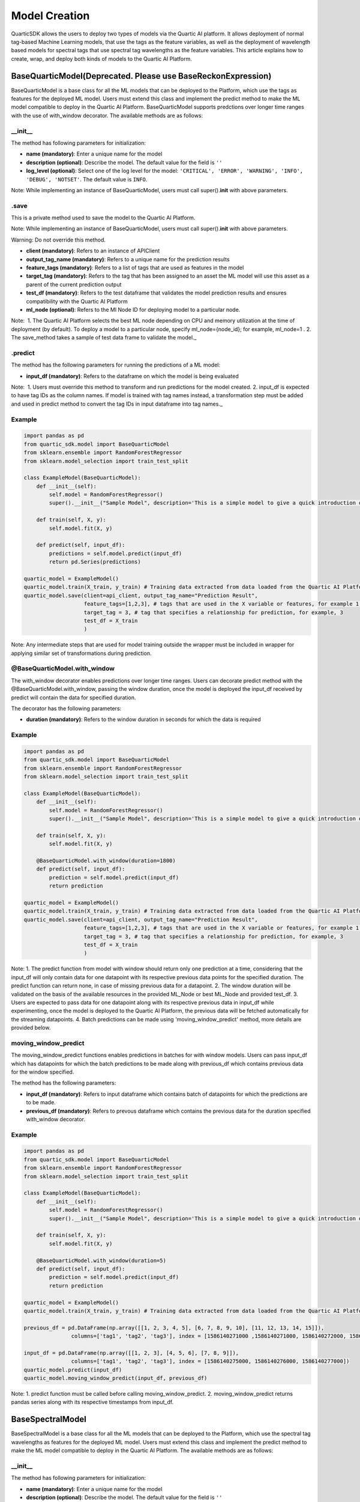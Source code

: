 Model Creation
==============

QuarticSDK allows the users to deploy two types of models via the
Quartic AI platform. It allows deployment of normal tag-based Machine
Learning models, that use the tags as the feature variables, as well
as the deployment of wavelength based models for spectral tags that use
spectral tag wavelengths as the feature variables.
This article explains how to create, wrap, and deploy both kinds of models to the
Quartic AI Platform.

BaseQuarticModel(Deprecated. Please use BaseReckonExpression)
----------------

BaseQuarticModel is a base class for all the ML models that can be deployed to
the Platform, which use the tags as features for the deployed ML model. Users
must extend this class and implement the predict method to make the ML model
compatible to deploy in the Quartic AI Platform. BaseQuarticModel supports 
predctions over longer time ranges with the use of with_window decorator.
The available methods are as follows:

__init__
~~~~~~~~

The method has following parameters for initialization:

-  **name (mandatory)**: Enter a unique name for the model
-  **description (optional)**: Describe the model. The default value for
   the field is ``''``
-  **log\_level (optional)**: Select one of the log level for the model:
   ``'CRITICAL', 'ERROR', 'WARNING', 'INFO', 'DEBUG', 'NOTSET'``. The
   default value is ``INFO``.

.. raw:: html

   <div class="note">

Note: While implementing an instance of BaseQuarticModel, users must call
super().\ **init**\  with above parameters.

.. raw:: html

   </div>

.save
~~~~~

This is a private method used to save the model to the Quartic AI
Platform.

.. raw:: html

   <div class="note">

Note: While implementing an instance of BaseQuarticModel, users must call
super().\ **init**\  with above parameters.

.. raw:: html

   </div>

.. raw:: html

   <div class="note-warning">

Warning: Do not override this method.

.. raw:: html

   </div>

-  **client (mandatory)**: Refers to an instance of APIClient
-  **output\_tag\_name (mandatory)**: Refers to a unique name for the
   prediction results
-  **feature\_tags (mandatory)**: Refers to a list of tags that are used
   as features in the model
-  **target\_tag (mandatory)**: Refers to the tag that has been assigned to an asset the ML model will use this asset as a parent of the current
   prediction output
-  **test\_df (mandatory)**: Refers to the test dataframe that validates the model prediction
   results and ensures compatibility with the Quartic AI Platform
-  **ml\_node (optional)**: Refers to the Ml Node ID for deploying model
   to a particular node.

.. raw:: html

   <div class="note">

Note:  1. The Quartic AI Platform selects the best ML node depending on
CPU and memory utilization at the time of deployment (by default). To
deploy a model to a particular node, specify ml\_node={node\_id}; for
example, ml\_node=1 . 2. The save\_method takes a sample of test data
frame to validate the model.\_

.. raw:: html

   </div>

.predict
~~~~~~~~

The method has the following parameters for running the predictions of a
ML model:

-  **input\_df (mandatory)**: Refers to the dataframe on which the model is being evaluated

.. raw:: html

   <div class="note">

Note:  1. Users must override this method to transform and run
predictions for the model created. 2. input\_df is expected to have tag
IDs as the column names. If model is trained with tag names instead, a
transformation step must be added and used in predict method to
convert the tag IDs in input dataframe into tag names.\_

.. raw:: html

   </div>

Example
~~~~~~~

.. code:: python

    import pandas as pd
    from quartic_sdk.model import BaseQuarticModel
    from sklearn.ensemble import RandomForestRegressor
    from sklearn.model_selection import train_test_split

    class ExampleModel(BaseQuarticModel):
        def __init__(self):
            self.model = RandomForestRegressor()
            super().__init__("Sample Model", description='This is a simple model to give a quick introduction on creating and deploying models to the Quartic AI Platform.')

        def train(self, X, y):
            self.model.fit(X, y)

        def predict(self, input_df):
            predictions = self.model.predict(input_df)
            return pd.Series(predictions)

    quartic_model = ExampleModel()
    quartic_model.train(X_train, y_train) # Training data extracted from data loaded from the Quartic AI Platform
    quartic_model.save(client=api_client, output_tag_name="Prediction Result",
                       feature_tags=[1,2,3], # tags that are used in the X variable or features, for example 1,2,3
                       target_tag = 3, # tag that specifies a relationship for prediction, for example, 3
                       test_df = X_train
                       )

.. raw:: html

   <div class="note">

Note: Any intermediate steps that are used for model training outside
the wrapper must be included in wrapper for applying similar set of
transformations during prediction.

.. raw:: html

   </div>


@BaseQuarticModel.with\_window
~~~~~~~~~~~~~~~~~~~~~~~~~~~~~

The with\_window decorator enables predictions over longer time ranges.
Users can decorate predict method with the @BaseQuarticModel.with_window, passing the window duration,
once the model is deployed the input\_df received by predict will contain the data for specified
duration.  

The decorator has the following parameters:

-  **duration (mandatory)**: Refers to the window duration in seconds for which the data is required

.. raw:: html

   <div class="note">


Example
~~~~~~~

.. code:: python

    import pandas as pd
    from quartic_sdk.model import BaseQuarticModel
    from sklearn.ensemble import RandomForestRegressor
    from sklearn.model_selection import train_test_split

    class ExampleModel(BaseQuarticModel):
        def __init__(self):
            self.model = RandomForestRegressor()
            super().__init__("Sample Model", description='This is a simple model to give a quick introduction on creating and deploying models to the Quartic AI Platform.')

        def train(self, X, y):
            self.model.fit(X, y)
        
        @BaseQuarticModel.with_window(duration=1800)
        def predict(self, input_df):
            prediction = self.model.predict(input_df)
            return prediction

    quartic_model = ExampleModel()
    quartic_model.train(X_train, y_train) # Training data extracted from data loaded from the Quartic AI Platform
    quartic_model.save(client=api_client, output_tag_name="Prediction Result",
                       feature_tags=[1,2,3], # tags that are used in the X variable or features, for example 1,2,3
                       target_tag = 3, # tag that specifies a relationship for prediction, for example, 3
                       test_df = X_train
                       )

.. raw:: html

   <div class="note">

Note: 1. The predict function from model with window should return only one prediction at a time,
considering that the input_df will only contain data for one datapoint with its respective previous data points for the specified duration.
The predict function can return none, in case of missing previous data for a datapoint.
2. The window duration will be validated on the basis of the available resources in the provided ML_Node or best ML_Node and provided test_df.
3. Users are expected to pass data for one datapoint along with its respective previous data in input_df while experimenting, once
the model is deployed to the Quartic AI Platform, the previous data will be fetched automatically for the streaming datapoints.
4. Batch predictions can be made using 'moving_window_predict' method, more details are provided below.

.. raw:: html

   </div>


moving\_window\_predict
~~~~~~~~~~~~~~~~~~~~~

The moving\_window\_predict functions enables predictions in batches for with window models.
Users can pass input\_df which has datapoints for which the batch predictions to be made along with previous\_df which contains previous data for the window specified.

The method has the following parameters:

-  **input\_df (mandatory)**: Refers to input dataframe which contains batch of datapoints for which the predictions are to be made.
-  **previous\_df (mandatory)**: Refers to prevous dataframe which contains the previous data for the duration specified with_window decorator.


.. raw:: html

   <div class="note">


Example
~~~~~~~

.. code:: python

    import pandas as pd
    from quartic_sdk.model import BaseQuarticModel
    from sklearn.ensemble import RandomForestRegressor
    from sklearn.model_selection import train_test_split

    class ExampleModel(BaseQuarticModel):
        def __init__(self):
            self.model = RandomForestRegressor()
            super().__init__("Sample Model", description='This is a simple model to give a quick introduction on creating and deploying models to the Quartic AI Platform.')

        def train(self, X, y):
            self.model.fit(X, y)
        
        @BaseQuarticModel.with_window(duration=5)
        def predict(self, input_df):
            prediction = self.model.predict(input_df)
            return prediction

    quartic_model = ExampleModel()
    quartic_model.train(X_train, y_train) # Training data extracted from data loaded from the Quartic AI Platform
    
    previous_df = pd.DataFrame(np.array([[1, 2, 3, 4, 5], [6, 7, 8, 9, 10], [11, 12, 13, 14, 15]]),
                   columns=['tag1', 'tag2', 'tag3'], index = [1586140271000 ,1586140271000, 1586140272000, 1586140273000, 1586140274000])
    
    input_df = pd.DataFrame(np.array([[1, 2, 3], [4, 5, 6], [7, 8, 9]]),
                   columns=['tag1', 'tag2', 'tag3'], index = [1586140275000, 1586140276000, 1586140277000])
    quartic_model.predict(input_df)
    quartic_model.moving_window_predict(input_df, previous_df)
.. raw:: html

   <div class="note">

Note: 1. predict function must be called before calling moving_window_predict.
2. moving_window_predict returns pandas series along with its respective timestamps from input_df.


.. raw:: html

   </div>
BaseSpectralModel
----------------

BaseSpectralModel is a base class for all the ML models that can be deployed to
the Platform, which use the spectral tag wavelengths as features for the deployed
ML model. Users must extend this class and implement the predict method to make
the ML model compatible to deploy in the Quartic AI Platform.
The available methods are as follows:

__init__
~~~~~~~~

The method has following parameters for initialization:

-  **name (mandatory)**: Enter a unique name for the model
-  **description (optional)**: Describe the model. The default value for
   the field is ``''``
-  **log\_level (optional)**: Select one of the log level for the model:
   ``'CRITICAL', 'ERROR', 'WARNING', 'INFO', 'DEBUG', 'NOTSET'``. The
   default value is ``INFO``.

.. raw:: html

   <div class="note">

Note: While implementing an instance of BaseSpectralModel, users must call
super().\ **init**\  with above parameters.

.. raw:: html

   </div>

.save
~~~~~

This is a private method used to save the model to the Quartic AI
Platform.

.. raw:: html

   <div class="note">

Note: While implementing an instance of BaseSpectralModel, users must call
super().\ **init**\  with above parameters.

.. raw:: html

   </div>

.. raw:: html

   <div class="note-warning">

Warning: Do not override this method.

.. raw:: html

   </div>

-  **client (mandatory)**: Refers to an instance of APIClient
-  **output\_tag\_name (mandatory)**: Refers to a unique name for the
   prediction results
-  **feature\_wavelengths (mandatory)**: Refers to a list of spectral tag wavelengths that are
   as features in the model
-  **spectral\_tag (mandatory)**: Refers to the spectral tag whose wavelengths are used for deploying the model
-  **target\_tag (mandatory)**: Refers to the tag that has been assigned to an asset the ML model will use this asset as a parent of the current
   prediction output
-  **test\_df (mandatory)**: Refers to the test dataframe that validates the model prediction
   results and ensures compatibility with the Quartic AI Platform
-  **ml\_node (optional)**: Refers to the Ml Node ID for deploying model
   to a particular node.

.. raw:: html

   <div class="note">

Note:  1. The Quartic AI Platform selects the best ML node depending on
CPU and memory utilization at the time of deployment (by default). To
deploy a model to a particular node, specify ml\_node={node\_id}; for
example, ml\_node=1 . 2. The save\_method takes a sample of test data
frame to validate the model.\_

.. raw:: html

   </div>

.predict
~~~~~~~~

The method has the following parameters for running the predictions of a
ML model:

-  **input\_df (mandatory)**: Refers to the dataframe on which the model is being evaluated

.. raw:: html

   <div class="note">

Note:  1. Users must override this method to transform and run
predictions for the model created. 2. input\_df is expected to have tag
IDs as the column names. If model is trained with tag names instead, a
transformation step must be added and used in predict method to
convert the tag IDs in input dataframe into tag names.\_

.. raw:: html

   </div>

Example
~~~~~~~

.. code:: python

    import pandas as pd
    from quartic_sdk.model import BaseSpectralModel
    from sklearn.ensemble import RandomForestRegressor
    from sklearn.model_selection import train_test_split

    class ExampleModel(BaseSpectralModel):
        def __init__(self):
            self.model = RandomForestRegressor()
            super().__init__("Sample Model", description='This is a simple model to give a quick introduction on creating and deploying models to the Quartic AI Platform.')

        def train(self, X, y):
            self.model.fit(X, y)

        def predict(self, input_df):
            predictions = self.model.predict(input_df)
            return pd.Series(predictions)

    quartic_model = ExampleModel()
    quartic_model.train(X_train, y_train) # Training data extracted from data loaded from the Quartic AI Platform
    quartic_model.save(client=api_client, output_tag_name="Prediction Result",
                       feature_tags=[1,2,3], # tags that are used in the X variable or features, for example 1,2,3
                       target_tag = 3, # tag that specifies a relationship for prediction, for example, 3
                       test_df = X_train
                       )

.. raw:: html

   <div class="note">

Note: Any intermediate steps that are used for model training outside
the wrapper must be included in wrapper for applying similar set of
transformations during prediction.

.. raw:: html

   </div>

